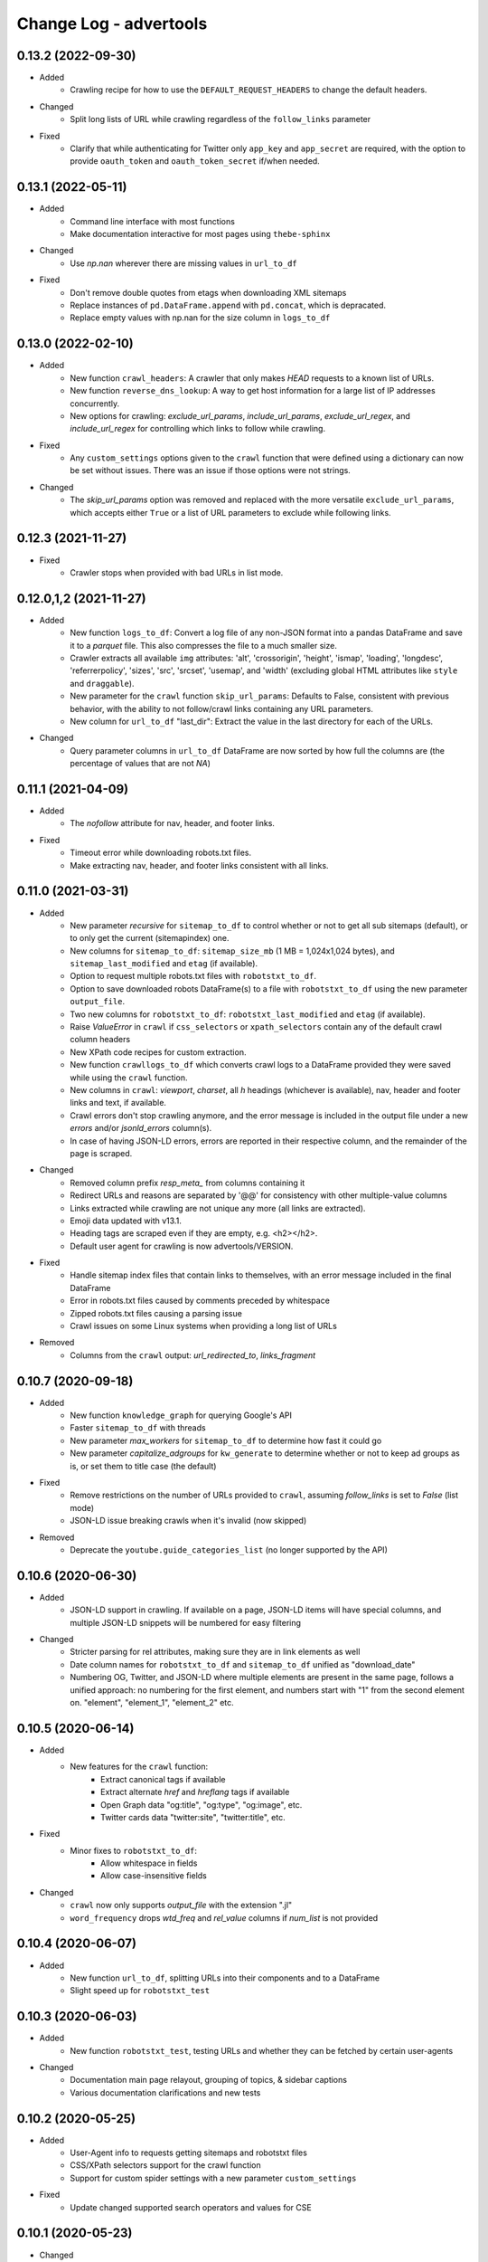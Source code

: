 =======================
Change Log - advertools
=======================

0.13.2 (2022-09-30)
-------------------

* Added
    - Crawling recipe for how to use the ``DEFAULT_REQUEST_HEADERS`` to change
      the default headers.

* Changed
    - Split long lists of URL while crawling regardless of the ``follow_links``
      parameter

* Fixed
    - Clarify that while authenticating for Twitter only ``app_key`` and 
      ``app_secret`` are required, with the option to provide ``oauth_token``
      and ``oauth_token_secret`` if/when needed.


0.13.1 (2022-05-11)
-------------------

* Added
    - Command line interface with most functions
    - Make documentation interactive for most pages using ``thebe-sphinx``

* Changed
    - Use `np.nan` wherever there are missing values in ``url_to_df``

* Fixed
    - Don't remove double quotes from etags when downloading XML sitemaps
    - Replace instances of ``pd.DataFrame.append`` with ``pd.concat``, which is
      depracated.
    - Replace empty values with np.nan for the size column in ``logs_to_df``


0.13.0 (2022-02-10)
-------------------

* Added
    - New function ``crawl_headers``: A crawler that only makes `HEAD` requests
      to a known list of URLs.
    - New function ``reverse_dns_lookup``: A way to get host information for a
      large list of IP addresses concurrently.
    - New options for crawling: `exclude_url_params`, `include_url_params`,
      `exclude_url_regex`, and `include_url_regex` for controlling which links to
      follow while crawling.

* Fixed
    - Any ``custom_settings`` options given to the ``crawl`` function that were
      defined using a dictionary can now be set without issues. There was an
      issue if those options were not strings.

* Changed
    - The `skip_url_params` option was removed and replaced with the more
      versatile ``exclude_url_params``, which accepts either ``True`` or a list
      of URL parameters to exclude while following links.

0.12.3 (2021-11-27)
-------------------

* Fixed
    - Crawler stops when provided with bad URLs in list mode.

0.12.0,1,2 (2021-11-27)
-----------------------

* Added
    - New function ``logs_to_df``: Convert a log file of any non-JSON format
      into a pandas DataFrame and save it to a `parquet` file. This also
      compresses the file to a much smaller size.
    - Crawler extracts all available ``img`` attributes: 'alt', 'crossorigin',
      'height', 'ismap', 'loading', 'longdesc', 'referrerpolicy', 'sizes',
      'src', 'srcset', 'usemap',  and 'width' (excluding global HTML attributes
      like ``style`` and ``draggable``).
    - New parameter for the ``crawl`` function ``skip_url_params``: Defaults to
      False, consistent with previous behavior, with the ability to not
      follow/crawl links containing any URL parameters.
    - New column for ``url_to_df`` "last_dir": Extract the value in the last
      directory for each of the URLs.

* Changed
    - Query parameter columns in ``url_to_df`` DataFrame are now sorted by how
      full the columns are (the percentage of values that are not `NA`)
 
0.11.1 (2021-04-09)
-------------------

* Added
    - The `nofollow` attribute for nav, header, and footer links.

* Fixed
    - Timeout error while downloading robots.txt files.
    - Make extracting nav, header, and footer links consistent with all links.

0.11.0 (2021-03-31)
-------------------

* Added
    - New parameter `recursive` for ``sitemap_to_df`` to control whether or not
      to get all sub sitemaps (default), or to only get the current
      (sitemapindex) one.
    - New columns for ``sitemap_to_df``: ``sitemap_size_mb``
      (1 MB = 1,024x1,024 bytes), and ``sitemap_last_modified`` and ``etag``
      (if available).
    - Option to request multiple robots.txt files with ``robotstxt_to_df``.
    - Option to save downloaded robots DataFrame(s) to a file with
      ``robotstxt_to_df`` using the new parameter ``output_file``.
    - Two new columns for ``robotstxt_to_df``: ``robotstxt_last_modified`` and
      ``etag`` (if available).
    - Raise `ValueError` in ``crawl`` if ``css_selectors`` or
      ``xpath_selectors`` contain any of the default crawl column headers
    - New XPath code recipes for custom extraction.
    - New function ``crawllogs_to_df`` which converts crawl logs to a DataFrame
      provided they were saved while using the ``crawl`` function.
    - New columns in ``crawl``: `viewport`, `charset`, all `h` headings
      (whichever is available), nav, header and footer links and text, if
      available.
    - Crawl errors don't stop crawling anymore, and the error message is
      included in the output file under a new `errors` and/or `jsonld_errors`
      column(s).
    - In case of having JSON-LD errors, errors are reported in their respective
      column, and the remainder of the page is scraped.

* Changed
    - Removed column prefix `resp_meta_` from columns containing it
    - Redirect URLs and reasons are separated by '@@' for consistency with
      other multiple-value columns
    - Links extracted while crawling are not unique any more (all links are
      extracted).
    - Emoji data updated with v13.1.
    - Heading tags are scraped even if they are empty, e.g. <h2></h2>.
    - Default user agent for crawling is now advertools/VERSION.

* Fixed
    - Handle sitemap index files that contain links to themselves, with an
      error message included in the final DataFrame
    - Error in robots.txt files caused by comments preceded by whitespace
    - Zipped robots.txt files causing a parsing issue
    - Crawl issues on some Linux systems when providing a long list of URLs

* Removed
    - Columns from the ``crawl`` output: `url_redirected_to`, `links_fragment`


0.10.7 (2020-09-18)
-------------------

* Added
    - New function ``knowledge_graph`` for querying Google's API
    - Faster ``sitemap_to_df`` with threads
    - New parameter `max_workers` for ``sitemap_to_df`` to determine how fast
      it could go
    - New parameter `capitalize_adgroups` for ``kw_generate`` to determine
      whether or not to keep ad groups as is, or set them to title case (the
      default)

* Fixed
    - Remove restrictions on the number of URLs provided to ``crawl``,
      assuming `follow_links` is set to `False` (list mode)
    - JSON-LD issue breaking crawls when it's invalid (now skipped)

* Removed
    - Deprecate the ``youtube.guide_categories_list`` (no longer supported by
      the API)

0.10.6 (2020-06-30)
-------------------

* Added
    - JSON-LD support in crawling. If available on a page, JSON-LD items will
      have special columns, and multiple JSON-LD snippets will be numbered for
      easy filtering
* Changed
    - Stricter parsing for rel attributes, making sure they are in link
      elements as well
    - Date column names for ``robotstxt_to_df`` and ``sitemap_to_df`` unified
      as "download_date"
    - Numbering OG, Twitter, and JSON-LD where multiple elements are present in
      the same page, follows a unified approach: no numbering for the first
      element, and numbers start with "1" from the second element on. "element",
      "element_1", "element_2" etc.

0.10.5 (2020-06-14)
-------------------

* Added
    - New features for the ``crawl`` function:
        * Extract canonical tags if available
        * Extract alternate `href` and `hreflang` tags if available
        * Open Graph data "og:title", "og:type", "og:image", etc.
        * Twitter cards data "twitter:site", "twitter:title", etc.

* Fixed
    - Minor fixes to ``robotstxt_to_df``:
        * Allow whitespace in fields
        * Allow case-insensitive fields

* Changed
    - ``crawl`` now only supports `output_file` with the extension ".jl"
    - ``word_frequency`` drops `wtd_freq` and `rel_value` columns if `num_list`
      is not provided

0.10.4 (2020-06-07)
-------------------

* Added
    - New function ``url_to_df``, splitting URLs into their components and to a
      DataFrame
    - Slight speed up for ``robotstxt_test``

0.10.3 (2020-06-03)
-------------------

* Added
    - New function ``robotstxt_test``, testing URLs and whether they can be
      fetched by certain user-agents

* Changed
    - Documentation main page relayout, grouping of topics, & sidebar captions
    - Various documentation clarifications and new tests

0.10.2 (2020-05-25)
-------------------

* Added
    - User-Agent info to requests getting sitemaps and robotstxt files
    - CSS/XPath selectors support for the crawl function
    - Support for custom spider settings with a new parameter ``custom_settings``

* Fixed
    - Update changed supported search operators and values for CSE

0.10.1 (2020-05-23)
-------------------

* Changed
    - Links are better handled, and new output columns are available:
      ``links_url``, ``links_text``, ``links_fragment``, ``links_nofollow``
    - ``body_text`` extraction is improved by containing <p>, <li>, and <span>
      elements

0.10.0 (2020-05-21)
-------------------

* Added
    - New function ``crawl`` for crawling and parsing websites
    - New function ``robotstxt_to_df`` downloading robots.txt files into
      DataFrames

0.9.1 (2020-05-19)
------------------

* Added
    - Ability to specify robots.txt file for ``sitemap_to_df``
    - Ability to retreive any kind of sitemap (news, video, or images)
    - Errors column to the returnd DataFrame if any errors occur
    - A new ``sitemap_downloaded`` column showing datetime of getting the
      sitemap

* Fixed
    - Logging issue causing ``sitemap_to_df`` to log the same action twice
    - Issue preventing URLs not ending with xml or gz from being retreived
    - Correct sitemap URL showing in the ``sitemap`` column

0.9.0 (2020-04-03)
------------------

* Added
    - New function ``sitemap_to_df`` imports an XML sitemap into a
      ``DataFrame``

0.8.1 (2020-02-08)
------------------

* Changed
    - Column `query_time` is now named `queryTime` in the `youtube` functions
    - Handle json_normalize import from pandas based on pandas version

0.8.0 (2020-02-02)
------------------

* Added
    - New module `youtube` connecting to all GET requests in API
    - `extract_numbers` new function
    - `emoji_search` new function
    - `emoji_df` new variable containing all emoji as a DataFrame

* Changed
    - Emoji database updated to v13.0
    - `serp_goog` with expanded `pagemap` and metadata

* Fixed
    - `serp_goog` errors, some parameters not appearing in result
      df
    - `extract_numbers` issue when providing dash as a separator
      in the middle

0.7.3 (2019-04-17)
------------------

* Added
    - New function `extract_exclamations` very similar to
      `extract_questions`
    - New function `extract_urls`, also counts top domains and
      top TLDs
    - New keys to `extract_emoji`; `top_emoji_categories`
      & `top_emoji_sub_categories`
    - Groups and sub-groups to `emoji db`

0.7.2 (2019-03-29)
------------------

* Changed
    - Emoji regex updated
    - Simpler extraction of Spanish `questions`

0.7.1 (2019-03-26)
------------------

* Fixed
    - Missing __init__ imports.


0.7.0 (2019-03-26)
------------------

* Added
    - New `extract_` functions:

      * Generic `extract` used by all others, and takes
        arbitrary regex to extract text.
      * `extract_questions` to get question mark statistics, as
        well as the text of questions asked.
      * `extract_currency` shows text that has currency symbols in it, as
        well as surrounding text.
      * `extract_intense_words` gets statistics about, and extract words with
        any character repeated three or more times, indicating an intense
        feeling (+ve or -ve).

    - New function `word_tokenize`:
      
      * Used by `word_frequency` to get tokens of
        1,2,3-word phrases (or more).
      * Split a list of text into tokens of a specified number of words each.

    - New stop-words from the ``spaCy`` package:

      **current:** Arabic, Azerbaijani, Danish, Dutch, English, Finnish,
      French, German, Greek, Hungarian, Italian, Kazakh, Nepali, Norwegian,
      Portuguese, Romanian, Russian, Spanish, Swedish, Turkish.

      **new:** Bengali, Catalan, Chinese, Croatian, Hebrew, Hindi, Indonesian,
      Irish, Japanese, Persian, Polish, Sinhala, Tagalog, Tamil, Tatar, Telugu,
      Thai, Ukrainian, Urdu, Vietnamese

* Changed
    - `word_frequency` takes new parameters:
        * `regex` defaults to words, but can be changed to anything '\S+'
          to split words and keep punctuation for example.

        * `sep` not longer used as an option, the above `regex` can
          be used instead

        * `num_list` now optional, and defaults to counts of 1 each if not
          provided. Useful for counting `abs_freq` only if data not
          available.

        * `phrase_len` the number of words in each split token. Defaults
          to 1 and can be set to 2 or higher. This helps in analyzing phrases
          as opposed to words.

    - Parameters supplied to `serp_goog` appear at the beginning
      of the result df
    - `serp_youtube` now contains `nextPageToken` to make
      paginating requests easier

0.6.0 (2019-02-11)
------------------

* New function
    - `extract_words` to extract an arbitrary set of words
* Minor updates
    - `ad_from_string` slots argument reflects new text
      ad lenghts
    - `hashtag` regex improved

0.5.3 (2019-01-31)
------------------

* Fix minor bugs
    - Handle Twitter search queries with 0 results in final request

0.5.2 (2018-12-01)
------------------

* Fix minor bugs
    - Properly handle requests for >50 items (`serp_youtube`)
    - Rewrite test for _dict_product
    - Fix issue with string printing error msg

0.5.1 (2018-11-06)
------------------

* Fix minor bugs
    - _dict_product implemented with lists
    - Missing keys in some YouTube responses

0.5.0 (2018-11-04)
------------------

* New function `serp_youtube`
    - Query YouTube API for videos, channels, or playlists
    - Multiple queries (product of parameters) in one function call
    - Reponse looping and merging handled, one DataFrame 
* `serp_goog` return Google's original error messages
* twitter responses with entities, get the entities extracted, each in a
  separate column


0.4.1 (2018-10-13)
------------------

* New function `serp_goog` (based on Google CSE)
    - Query Google search and get the result in a DataFrame
    - Make multiple queries / requests in one function call
    - All responses merged in one DataFrame
* twitter.get_place_trends results are ranked by town and country

0.4.0 (2018-10-08)
------------------

* New Twitter module based on twython
    - Wraps 20+ functions for getting Twitter API data
    - Gets data in a pands DataFrame
    - Handles looping over requests higher than the defaults
* Tested on Python 3.7

0.3.0 (2018-08-14)
------------------

* Search engine marketing cheat sheet.
* New set of extract\_ functions with summary stats for each:
    * extract_hashtags
    * extract_mentions
    * extract_emoji
* Tests and bug fixes

0.2.0 (2018-07-06)
------------------

* New set of kw_<match-type> functions.
* Full testing and coverage. 

0.1.0 (2018-07-02)
------------------

* First release on PyPI.
* Functions available:
    - ad_create: create a text ad place words in placeholders
    - ad_from_string: split a long string to shorter string that fit into
        given slots
    - kw_generate: generate keywords from lists of products and words
    - url_utm_ga: generate a UTM-tagged URL for Google Analytics tracking
    - word_frequency: measure the absolute and weighted frequency of words in
        collection of documents
